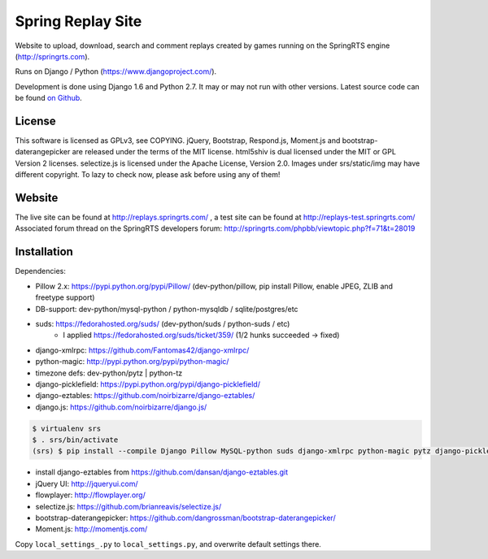 ==================
Spring Replay Site
==================

Website to upload, download, search and comment replays created by games
running on the SpringRTS engine (http://springrts.com).

Runs on Django / Python (https://www.djangoproject.com/).

Development is done using Django 1.6 and Python 2.7. It may or may not run with other versions.
Latest source code can be found `on Github <https://github.com/dansan/spring-replay-site/>`_.

License
=======

This software is licensed as GPLv3, see COPYING.
jQuery, Bootstrap, Respond.js, Moment.js and bootstrap-daterangepicker are released under the terms of the MIT license.
html5shiv is dual licensed under the MIT or GPL Version 2 licenses.
selectize.js is licensed under the Apache License, Version 2.0.
Images under srs/static/img may have different copyright. To lazy to check now, please ask before using any of them!

Website
=======

The live site can be found at http://replays.springrts.com/ , a test site can be found at http://replays-test.springrts.com/
Associated forum thread on the SpringRTS developers forum: http://springrts.com/phpbb/viewtopic.php?f=71&t=28019

Installation
============

Dependencies:

- Pillow 2.x: https://pypi.python.org/pypi/Pillow/ (dev-python/pillow, pip install Pillow, enable JPEG, ZLIB and freetype support)
- DB-support: dev-python/mysql-python / python-mysqldb / sqlite/postgres/etc
- suds: https://fedorahosted.org/suds/ (dev-python/suds / python-suds / etc)
    - I applied https://fedorahosted.org/suds/ticket/359/ (1/2 hunks succeeded -> fixed) 
- django-xmlrpc: https://github.com/Fantomas42/django-xmlrpc/
- python-magic: http://pypi.python.org/pypi/python-magic/
- timezone defs: dev-python/pytz | python-tz
- django-picklefield: https://pypi.python.org/pypi/django-picklefield/
- django-eztables: https://github.com/noirbizarre/django-eztables/
- django.js: https://github.com/noirbizarre/django.js/

.. code-block:: bash

    $ virtualenv srs
    $ . srs/bin/activate
    (srs) $ pip install --compile Django Pillow MySQL-python suds django-xmlrpc python-magic pytz django-picklefield django.js

- install django-eztables from https://github.com/dansan/django-eztables.git

- jQuery UI: http://jqueryui.com/
- flowplayer: http://flowplayer.org/
- selectize.js: https://github.com/brianreavis/selectize.js/
- bootstrap-daterangepicker: https://github.com/dangrossman/bootstrap-daterangepicker/
- Moment.js: http://momentjs.com/

Copy ``local_settings_.py`` to ``local_settings.py``, and overwrite default settings there.
